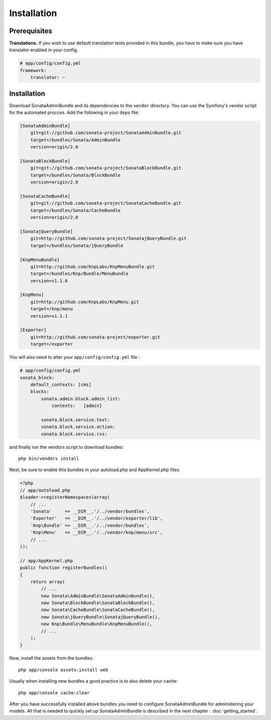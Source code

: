 Installation
============

Prerequisites
-------------

**Translations.**
If you wish to use default translation texts provided in this bundle, you have
to make sure you have translator enabled in your config.

.. code-block:: yaml

    # app/config/config.yml
    framework:
        translator: ~


Installation
------------

Download SonataAdminBundle and its dependencies to the ``vendor`` directory. You
can use the Symfony's vendor script for the automated procces. Add the following
in your ``deps`` file:

.. code-block:: ini

  [SonataAdminBundle]
      git=git://github.com/sonata-project/SonataAdminBundle.git
      target=/bundles/Sonata/AdminBundle
      version=origin/2.0

  [SonataBlockBundle]
      git=git://github.com/sonata-project/SonataBlockBundle.git
      target=/bundles/Sonata/BlockBundle
      version=origin/2.0

  [SonataCacheBundle]
      git=git://github.com/sonata-project/SonataCacheBundle.git
      target=/bundles/Sonata/CacheBundle
      version=origin/2.0

  [SonatajQueryBundle]
      git=http://github.com/sonata-project/SonatajQueryBundle.git
      target=/bundles/Sonata/jQueryBundle

  [KnpMenuBundle]
      git=http://github.com/KnpLabs/KnpMenuBundle.git
      target=/bundles/Knp/Bundle/MenuBundle
      version=v1.1.0

  [KnpMenu]
      git=http://github.com/KnpLabs/KnpMenu.git
      target=/knp/menu
      version=v1.1.1

  [Exporter]
      git=http://github.com/sonata-project/exporter.git
      target=/exporter

You will also need to alter your ``app/config/config.yml`` file :

.. code-block:: yaml

    # app/config/config.yml
    sonata_block:
        default_contexts: [cms]
        blocks:
            sonata.admin.block.admin_list:
                contexts:   [admin]

            sonata.block.service.text:
            sonata.block.service.action:
            sonata.block.service.rss:

and finally run the vendors script to download bundles::

  php bin/vendors install

Next, be sure to enable this bundles in your autoload.php and AppKernel.php
files:

.. code-block:: php

    <?php
    // app/autoload.php
    $loader->registerNamespaces(array(
        // ...
        'Sonata'     => __DIR__.'/../vendor/bundles',
        'Exporter'   => __DIR__.'/../vendor/exporter/lib',
        'Knp\Bundle' => __DIR__.'/../vendor/bundles',
        'Knp\Menu'   => __DIR__.'/../vendor/knp/menu/src',
        // ...
    ));

    // app/AppKernel.php
    public function registerBundles()
    {
        return array(
            // ...
            new Sonata\AdminBundle\SonataAdminBundle(),
            new Sonata\BlockBundle\SonataBlockBundle(),
            new Sonata\CacheBundle\SonataCacheBundle(),
            new Sonata\jQueryBundle\SonatajQueryBundle(),
            new Knp\Bundle\MenuBundle\KnpMenuBundle(),
            // ...
        );
    }

Now, install the assets from the bundles::

    php app/console assets:install web

Usually when installing new bundles a good practice is to also delete your cache::

    php app/console cache:clear

After you have successfully installed above bundles you need to configure
SonataAdminBundle for administering your models. All that is needed to quickly
set up SonataAdminBundle is described in the next chapter : :doc:`getting_started`.
